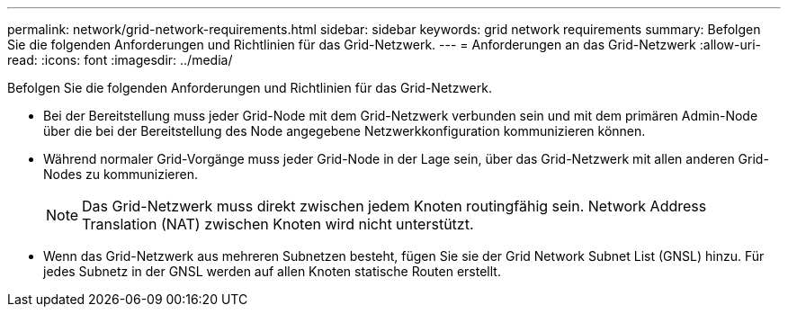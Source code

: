 ---
permalink: network/grid-network-requirements.html 
sidebar: sidebar 
keywords: grid network requirements 
summary: Befolgen Sie die folgenden Anforderungen und Richtlinien für das Grid-Netzwerk. 
---
= Anforderungen an das Grid-Netzwerk
:allow-uri-read: 
:icons: font
:imagesdir: ../media/


[role="lead"]
Befolgen Sie die folgenden Anforderungen und Richtlinien für das Grid-Netzwerk.

* Bei der Bereitstellung muss jeder Grid-Node mit dem Grid-Netzwerk verbunden sein und mit dem primären Admin-Node über die bei der Bereitstellung des Node angegebene Netzwerkkonfiguration kommunizieren können.
* Während normaler Grid-Vorgänge muss jeder Grid-Node in der Lage sein, über das Grid-Netzwerk mit allen anderen Grid-Nodes zu kommunizieren.
+

NOTE: Das Grid-Netzwerk muss direkt zwischen jedem Knoten routingfähig sein. Network Address Translation (NAT) zwischen Knoten wird nicht unterstützt.

* Wenn das Grid-Netzwerk aus mehreren Subnetzen besteht, fügen Sie sie der Grid Network Subnet List (GNSL) hinzu. Für jedes Subnetz in der GNSL werden auf allen Knoten statische Routen erstellt.

